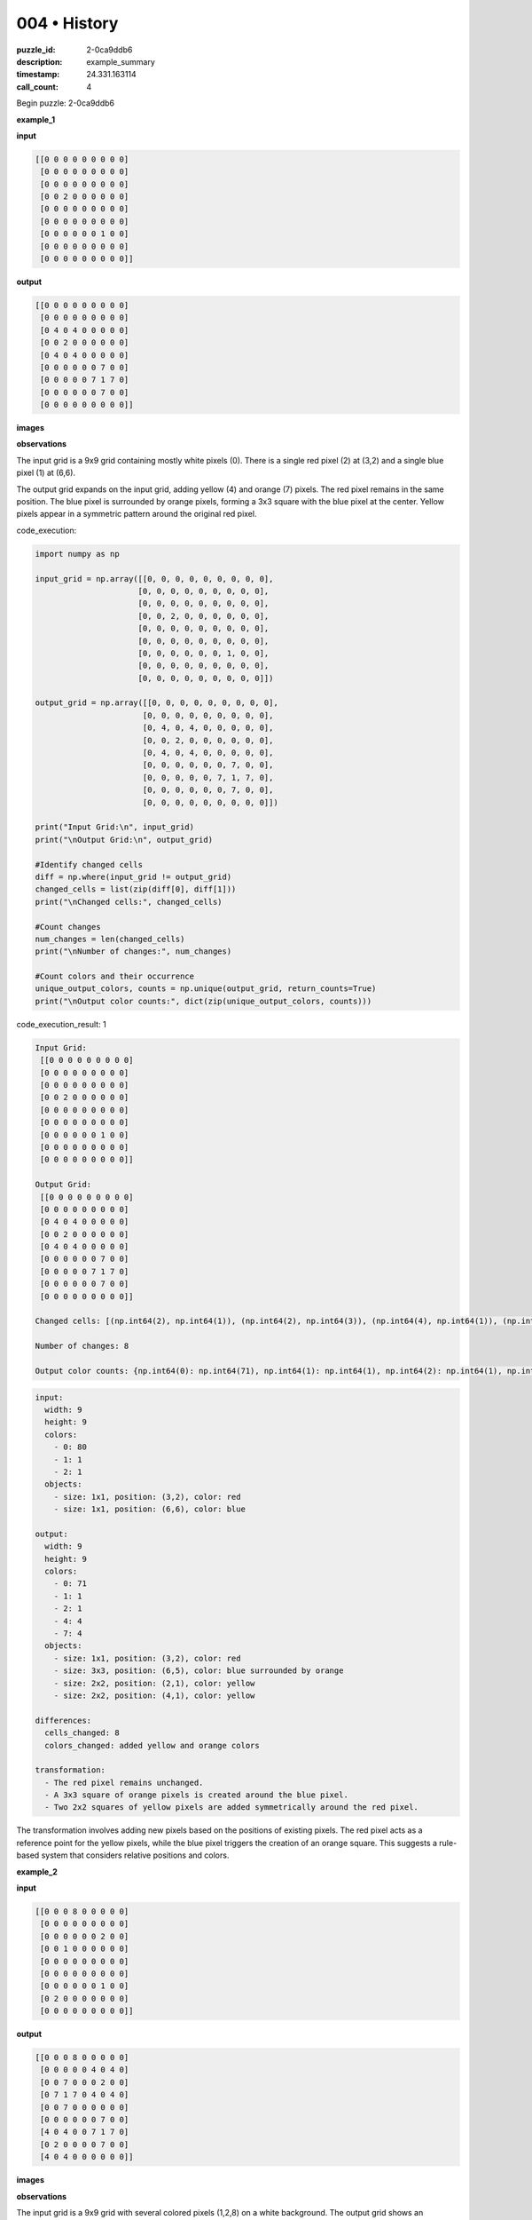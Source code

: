 004 • History
=============

:puzzle_id: 2-0ca9ddb6
:description: example_summary
:timestamp: 24.331.163114
:call_count: 4






Begin puzzle: 2-0ca9ddb6






**example_1**

**input**

.. code-block::

   [[0 0 0 0 0 0 0 0 0]
    [0 0 0 0 0 0 0 0 0]
    [0 0 0 0 0 0 0 0 0]
    [0 0 2 0 0 0 0 0 0]
    [0 0 0 0 0 0 0 0 0]
    [0 0 0 0 0 0 0 0 0]
    [0 0 0 0 0 0 1 0 0]
    [0 0 0 0 0 0 0 0 0]
    [0 0 0 0 0 0 0 0 0]]

**output**

.. code-block::

   [[0 0 0 0 0 0 0 0 0]
    [0 0 0 0 0 0 0 0 0]
    [0 4 0 4 0 0 0 0 0]
    [0 0 2 0 0 0 0 0 0]
    [0 4 0 4 0 0 0 0 0]
    [0 0 0 0 0 0 7 0 0]
    [0 0 0 0 0 7 1 7 0]
    [0 0 0 0 0 0 7 0 0]
    [0 0 0 0 0 0 0 0 0]]

**images**





.. image:: _images/000-example_1_input.png
   :align: left
   :width: 45%




.. image:: _images/000-example_1_output.png
   :align: left
   :width: 45%





**observations**






The input grid is a 9x9 grid containing mostly white pixels (0). There is a single red pixel (2) at (3,2) and a single blue pixel (1) at (6,6).

The output grid expands on the input grid, adding yellow (4) and orange (7) pixels. The red pixel remains in the same position. The blue pixel is surrounded by orange pixels, forming a 3x3 square with the blue pixel at the center.  Yellow pixels appear in a symmetric pattern around the original red pixel.






code_execution:






.. code-block:: python


   import numpy as np

   input_grid = np.array([[0, 0, 0, 0, 0, 0, 0, 0, 0],
                         [0, 0, 0, 0, 0, 0, 0, 0, 0],
                         [0, 0, 0, 0, 0, 0, 0, 0, 0],
                         [0, 0, 2, 0, 0, 0, 0, 0, 0],
                         [0, 0, 0, 0, 0, 0, 0, 0, 0],
                         [0, 0, 0, 0, 0, 0, 0, 0, 0],
                         [0, 0, 0, 0, 0, 0, 1, 0, 0],
                         [0, 0, 0, 0, 0, 0, 0, 0, 0],
                         [0, 0, 0, 0, 0, 0, 0, 0, 0]])

   output_grid = np.array([[0, 0, 0, 0, 0, 0, 0, 0, 0],
                          [0, 0, 0, 0, 0, 0, 0, 0, 0],
                          [0, 4, 0, 4, 0, 0, 0, 0, 0],
                          [0, 0, 2, 0, 0, 0, 0, 0, 0],
                          [0, 4, 0, 4, 0, 0, 0, 0, 0],
                          [0, 0, 0, 0, 0, 0, 7, 0, 0],
                          [0, 0, 0, 0, 0, 7, 1, 7, 0],
                          [0, 0, 0, 0, 0, 0, 7, 0, 0],
                          [0, 0, 0, 0, 0, 0, 0, 0, 0]])

   print("Input Grid:\n", input_grid)
   print("\nOutput Grid:\n", output_grid)

   #Identify changed cells
   diff = np.where(input_grid != output_grid)
   changed_cells = list(zip(diff[0], diff[1]))
   print("\nChanged cells:", changed_cells)

   #Count changes
   num_changes = len(changed_cells)
   print("\nNumber of changes:", num_changes)

   #Count colors and their occurrence
   unique_output_colors, counts = np.unique(output_grid, return_counts=True)
   print("\nOutput color counts:", dict(zip(unique_output_colors, counts)))






code_execution_result: 1






.. code-block::

   Input Grid:
    [[0 0 0 0 0 0 0 0 0]
    [0 0 0 0 0 0 0 0 0]
    [0 0 0 0 0 0 0 0 0]
    [0 0 2 0 0 0 0 0 0]
    [0 0 0 0 0 0 0 0 0]
    [0 0 0 0 0 0 0 0 0]
    [0 0 0 0 0 0 1 0 0]
    [0 0 0 0 0 0 0 0 0]
    [0 0 0 0 0 0 0 0 0]]

   Output Grid:
    [[0 0 0 0 0 0 0 0 0]
    [0 0 0 0 0 0 0 0 0]
    [0 4 0 4 0 0 0 0 0]
    [0 0 2 0 0 0 0 0 0]
    [0 4 0 4 0 0 0 0 0]
    [0 0 0 0 0 0 7 0 0]
    [0 0 0 0 0 7 1 7 0]
    [0 0 0 0 0 0 7 0 0]
    [0 0 0 0 0 0 0 0 0]]

   Changed cells: [(np.int64(2), np.int64(1)), (np.int64(2), np.int64(3)), (np.int64(4), np.int64(1)), (np.int64(4), np.int64(3)), (np.int64(5), np.int64(6)), (np.int64(6), np.int64(5)), (np.int64(6), np.int64(7)), (np.int64(7), np.int64(6))]

   Number of changes: 8

   Output color counts: {np.int64(0): np.int64(71), np.int64(1): np.int64(1), np.int64(2): np.int64(1), np.int64(4): np.int64(4), np.int64(7): np.int64(4)}






.. code-block:: yaml

   input:
     width: 9
     height: 9
     colors:
       - 0: 80
       - 1: 1
       - 2: 1
     objects:
       - size: 1x1, position: (3,2), color: red
       - size: 1x1, position: (6,6), color: blue

   output:
     width: 9
     height: 9
     colors:
       - 0: 71
       - 1: 1
       - 2: 1
       - 4: 4
       - 7: 4
     objects:
       - size: 1x1, position: (3,2), color: red
       - size: 3x3, position: (6,5), color: blue surrounded by orange
       - size: 2x2, position: (2,1), color: yellow
       - size: 2x2, position: (4,1), color: yellow

   differences:
     cells_changed: 8
     colors_changed: added yellow and orange colors

   transformation:
     - The red pixel remains unchanged.
     - A 3x3 square of orange pixels is created around the blue pixel.
     - Two 2x2 squares of yellow pixels are added symmetrically around the red pixel.

The transformation involves adding new pixels based on the positions of existing pixels.  The red pixel acts as a reference point for the yellow pixels, while the blue pixel triggers the creation of an orange square.  This suggests a rule-based system that considers relative positions and colors.






**example_2**

**input**

.. code-block::

   [[0 0 0 8 0 0 0 0 0]
    [0 0 0 0 0 0 0 0 0]
    [0 0 0 0 0 0 2 0 0]
    [0 0 1 0 0 0 0 0 0]
    [0 0 0 0 0 0 0 0 0]
    [0 0 0 0 0 0 0 0 0]
    [0 0 0 0 0 0 1 0 0]
    [0 2 0 0 0 0 0 0 0]
    [0 0 0 0 0 0 0 0 0]]

**output**

.. code-block::

   [[0 0 0 8 0 0 0 0 0]
    [0 0 0 0 0 4 0 4 0]
    [0 0 7 0 0 0 2 0 0]
    [0 7 1 7 0 4 0 4 0]
    [0 0 7 0 0 0 0 0 0]
    [0 0 0 0 0 0 7 0 0]
    [4 0 4 0 0 7 1 7 0]
    [0 2 0 0 0 0 7 0 0]
    [4 0 4 0 0 0 0 0 0]]

**images**





.. image:: _images/001-example_2_input.png
   :align: left
   :width: 45%




.. image:: _images/001-example_2_output.png
   :align: left
   :width: 45%





**observations**






The input grid is a 9x9 grid with several colored pixels (1,2,8) on a white background.  The output grid shows an expansion of colors, with the addition of yellow (4) and orange (7) pixels around the existing colored pixels. The original colors remain in their original positions.






code_execution:






.. code-block:: python


   import numpy as np

   input_grid = np.array([[0, 0, 0, 8, 0, 0, 0, 0, 0],
                         [0, 0, 0, 0, 0, 0, 0, 0, 0],
                         [0, 0, 0, 0, 0, 0, 2, 0, 0],
                         [0, 0, 1, 0, 0, 0, 0, 0, 0],
                         [0, 0, 0, 0, 0, 0, 0, 0, 0],
                         [0, 0, 0, 0, 0, 0, 0, 0, 0],
                         [0, 0, 0, 0, 0, 0, 1, 0, 0],
                         [0, 2, 0, 0, 0, 0, 0, 0, 0],
                         [0, 0, 0, 0, 0, 0, 0, 0, 0]])

   output_grid = np.array([[0, 0, 0, 8, 0, 0, 0, 0, 0],
                          [0, 0, 0, 0, 0, 4, 0, 4, 0],
                          [0, 0, 7, 0, 0, 0, 2, 0, 0],
                          [0, 7, 1, 7, 0, 4, 0, 4, 0],
                          [0, 0, 7, 0, 0, 0, 0, 0, 0],
                          [0, 0, 0, 0, 0, 0, 7, 0, 0],
                          [4, 0, 4, 0, 0, 7, 1, 7, 0],
                          [0, 2, 0, 0, 0, 0, 7, 0, 0],
                          [4, 0, 4, 0, 0, 0, 0, 0, 0]])

   print("Input Grid:\n", input_grid)
   print("\nOutput Grid:\n", output_grid)

   diff = np.where(input_grid != output_grid)
   changed_cells = list(zip(diff[0], diff[1]))
   print("\nChanged cells:", changed_cells)

   num_changes = len(changed_cells)
   print("\nNumber of changes:", num_changes)

   unique_output_colors, counts = np.unique(output_grid, return_counts=True)
   print("\nOutput color counts:", dict(zip(unique_output_colors, counts)))






code_execution_result: 1






.. code-block::

   Input Grid:
    [[0 0 0 8 0 0 0 0 0]
    [0 0 0 0 0 0 0 0 0]
    [0 0 0 0 0 0 2 0 0]
    [0 0 1 0 0 0 0 0 0]
    [0 0 0 0 0 0 0 0 0]
    [0 0 0 0 0 0 0 0 0]
    [0 0 0 0 0 0 1 0 0]
    [0 2 0 0 0 0 0 0 0]
    [0 0 0 0 0 0 0 0 0]]

   Output Grid:
    [[0 0 0 8 0 0 0 0 0]
    [0 0 0 0 0 4 0 4 0]
    [0 0 7 0 0 0 2 0 0]
    [0 7 1 7 0 4 0 4 0]
    [0 0 7 0 0 0 0 0 0]
    [0 0 0 0 0 0 7 0 0]
    [4 0 4 0 0 7 1 7 0]
    [0 2 0 0 0 0 7 0 0]
    [4 0 4 0 0 0 0 0 0]]

   Changed cells: [(np.int64(1), np.int64(5)), (np.int64(1), np.int64(7)), (np.int64(2), np.int64(2)), (np.int64(3), np.int64(1)), (np.int64(3), np.int64(3)), (np.int64(3), np.int64(5)), (np.int64(3), np.int64(7)), (np.int64(4), np.int64(2)), (np.int64(5), np.int64(6)), (np.int64(6), np.int64(0)), (np.int64(6), np.int64(2)), (np.int64(6), np.int64(5)), (np.int64(6), np.int64(7)), (np.int64(7), np.int64(6)), (np.int64(8), np.int64(0)), (np.int64(8), np.int64(2))]

   Number of changes: 16

   Output color counts: {np.int64(0): np.int64(60), np.int64(1): np.int64(2), np.int64(2): np.int64(2), np.int64(4): np.int64(8), np.int64(7): np.int64(8), np.int64(8): np.int64(1)}






.. code-block:: yaml

   input:
     width: 9
     height: 9
     colors:
       - 0: 74
       - 1: 2
       - 2: 2
       - 8: 1
     objects:
       - size: 1x1, position: (3,2), color: blue
       - size: 1x1, position: (7,1), color: red
       - size: 1x1, position: (2,6), color: red
       - size: 1x1, position: (3,3), color: azure

   output:
     width: 9
     height: 9
     colors:
       - 0: 60
       - 1: 2
       - 2: 2
       - 4: 8
       - 7: 8
       - 8: 1
     objects:
       - size: 1x1, position: (3,2), color: blue
       - size: 1x1, position: (7,1), color: red
       - size: 1x1, position: (2,6), color: red
       - size: 1x1, position: (3,3), color: azure
       - size: 3x3, position: (2,1), color: orange surrounding blue
       - size: 2x2, position: (1,5), color: yellow
       - size: 2x2, position: (3,5), color: yellow
       - size: 2x2, position: (6,0), color: yellow
       - size: 2x2, position: (8,0), color: yellow

   differences:
     cells_changed: 16
     colors_changed: added yellow and orange

   transformation:
     - The original colors remain in place.
     - Orange (7) pixels are added around the blue pixel.
     - Yellow (4) pixels are added in symmetrical positions around red pixels and the blue pixel

The transformation appears to involve the addition of yellow and orange pixels around existing colored pixels. The pattern is more complex than the first example, but still seems rule-based and dependent on the position and color of the existing pixels.  The placement of the yellow pixels is especially interesting – it may involve calculating distances from certain pixels.






**example_3**

**input**

.. code-block::

   [[0 0 0 0 0 0 0 0 0]
    [0 0 0 0 0 0 0 0 0]
    [0 0 2 0 0 0 0 0 0]
    [0 0 0 0 0 0 0 0 0]
    [0 0 0 0 0 0 0 0 0]
    [0 0 0 0 0 0 6 0 0]
    [0 0 0 0 0 0 0 0 0]
    [0 0 0 1 0 0 0 0 0]
    [0 0 0 0 0 0 0 0 0]]

**output**

.. code-block::

   [[0 0 0 0 0 0 0 0 0]
    [0 4 0 4 0 0 0 0 0]
    [0 0 2 0 0 0 0 0 0]
    [0 4 0 4 0 0 0 0 0]
    [0 0 0 0 0 0 0 0 0]
    [0 0 0 0 0 0 6 0 0]
    [0 0 0 7 0 0 0 0 0]
    [0 0 7 1 7 0 0 0 0]
    [0 0 0 7 0 0 0 0 0]]

**images**





.. image:: _images/002-example_3_input.png
   :align: left
   :width: 45%




.. image:: _images/002-example_3_output.png
   :align: left
   :width: 45%





**observations**






The input grid is a 9x9 grid primarily filled with white pixels (0). It contains a single red pixel (2), a single blue pixel (1), and a magenta pixel (6).

The output grid shows the addition of yellow (4) and orange (7) pixels.  The red and magenta pixels remain in their original locations. The blue pixel is now surrounded by orange pixels, forming a 3x3 square. Yellow pixels appear symmetrically around the red pixel.






code_execution:






.. code-block:: python


   import numpy as np

   input_grid = np.array([[0, 0, 0, 0, 0, 0, 0, 0, 0],
                         [0, 0, 0, 0, 0, 0, 0, 0, 0],
                         [0, 0, 2, 0, 0, 0, 0, 0, 0],
                         [0, 0, 0, 0, 0, 0, 0, 0, 0],
                         [0, 0, 0, 0, 0, 0, 0, 0, 0],
                         [0, 0, 0, 0, 0, 0, 6, 0, 0],
                         [0, 0, 0, 0, 0, 0, 0, 0, 0],
                         [0, 0, 0, 1, 0, 0, 0, 0, 0],
                         [0, 0, 0, 0, 0, 0, 0, 0, 0]])

   output_grid = np.array([[0, 0, 0, 0, 0, 0, 0, 0, 0],
                          [0, 4, 0, 4, 0, 0, 0, 0, 0],
                          [0, 0, 2, 0, 0, 0, 0, 0, 0],
                          [0, 4, 0, 4, 0, 0, 0, 0, 0],
                          [0, 0, 0, 0, 0, 0, 0, 0, 0],
                          [0, 0, 0, 0, 0, 0, 6, 0, 0],
                          [0, 0, 0, 7, 0, 0, 0, 0, 0],
                          [0, 0, 7, 1, 7, 0, 0, 0, 0],
                          [0, 0, 0, 7, 0, 0, 0, 0, 0]])

   print("Input Grid:\n", input_grid)
   print("\nOutput Grid:\n", output_grid)

   diff = np.where(input_grid != output_grid)
   changed_cells = list(zip(diff[0], diff[1]))
   print("\nChanged cells:", changed_cells)

   num_changes = len(changed_cells)
   print("\nNumber of changes:", num_changes)

   unique_output_colors, counts = np.unique(output_grid, return_counts=True)
   print("\nOutput color counts:", dict(zip(unique_output_colors, counts)))






code_execution_result: 1






.. code-block::

   Input Grid:
    [[0 0 0 0 0 0 0 0 0]
    [0 0 0 0 0 0 0 0 0]
    [0 0 2 0 0 0 0 0 0]
    [0 0 0 0 0 0 0 0 0]
    [0 0 0 0 0 0 0 0 0]
    [0 0 0 0 0 0 6 0 0]
    [0 0 0 0 0 0 0 0 0]
    [0 0 0 1 0 0 0 0 0]
    [0 0 0 0 0 0 0 0 0]]

   Output Grid:
    [[0 0 0 0 0 0 0 0 0]
    [0 4 0 4 0 0 0 0 0]
    [0 0 2 0 0 0 0 0 0]
    [0 4 0 4 0 0 0 0 0]
    [0 0 0 0 0 0 0 0 0]
    [0 0 0 0 0 0 6 0 0]
    [0 0 0 7 0 0 0 0 0]
    [0 0 7 1 7 0 0 0 0]
    [0 0 0 7 0 0 0 0 0]]

   Changed cells: [(np.int64(1), np.int64(1)), (np.int64(1), np.int64(3)), (np.int64(3), np.int64(1)), (np.int64(3), np.int64(3)), (np.int64(6), np.int64(3)), (np.int64(7), np.int64(2)), (np.int64(7), np.int64(4)), (np.int64(8), np.int64(3))]

   Number of changes: 8

   Output color counts: {np.int64(0): np.int64(70), np.int64(1): np.int64(1), np.int64(2): np.int64(1), np.int64(4): np.int64(4), np.int64(6): np.int64(1), np.int64(7): np.int64(4)}






.. code-block:: yaml

   input:
     width: 9
     height: 9
     colors:
       - 0: 77
       - 1: 1
       - 2: 1
       - 6: 1
     objects:
       - size: 1x1, position: (2,2), color: red
       - size: 1x1, position: (7,3), color: blue
       - size: 1x1, position: (5,6), color: magenta

   output:
     width: 9
     height: 9
     colors:
       - 0: 70
       - 1: 1
       - 2: 1
       - 4: 4
       - 6: 1
       - 7: 4
     objects:
       - size: 1x1, position: (2,2), color: red
       - size: 3x3, position: (7,2), color: blue surrounded by orange
       - size: 1x1, position: (5,6), color: magenta
       - size: 2x2, position: (1,1), color: yellow
       - size: 2x2, position: (3,1), color: yellow

   differences:
     cells_changed: 8
     colors_changed: added yellow and orange

   transformation:
     - The red and magenta pixels remain unchanged.
     - A 3x3 square of orange pixels is added around the blue pixel.
     - Two 2x2 squares of yellow pixels are added symmetrically around the red pixel.

The transformation is consistent with the previous examples.  It seems to follow these rules:


#. **Red Pixel Rule:**  A 2x2 square of yellow pixels is placed symmetrically around any red pixels.
#. **Blue Pixel Rule:** A 3x3 square of orange pixels is centered on any blue pixels.
#. **Other Colors:** Other colors remain unchanged.

The rules are applied independently to each colored pixel.  There's no interaction or overlap between the transformations.






**examples summary**






====






INSTRUCTIONS:







* summarize your observations to explain the transformation of the input to output
* use code_execution to investigate properties, patterns and differences in the grids








.. seealso::

   - :doc:`004-history`
   - :doc:`004-response`
